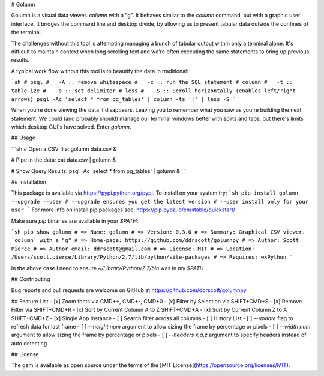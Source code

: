 # Golumn

Golumn is a visual data viewer. `column` with a "g". It behaves similar to the
`column` command, but with a graphic user interface. It bridges the command line
and desktop divide, by allowing us to present tabular data outside the confines
of the terminal.

The challenges without this tool is attempting managing a bunch of tabular
output within only a terminal alone. It's difficult to maintain context when
long scrolling text and we're often executing the same statements to bring up
previous results.

A typical work flow without this tool is to beautify the data in traditional:

```sh
# psql
#   -A :: remove whitespace
#   -c :: run the SQL statement
# column
#   -t :: table-ize
#   -s :: set delimiter
# less
#   -S :: Scroll horizontally (enables left/right arrows)
psql -Ac 'select * from pg_tables' | column -ts '|' | less -S
```

When you're done viewing the data it disappears. Leaving you to remember what
you saw as you're building the next statement. We could (and probably should)
manage our terminal windows better with splits and tabs, but there's limits
which desktop GUI's have solved. Enter `golumn`.

## Usage

```sh
# Open a CSV file:
golumn data.csv &

# Pipe in the data:
cat data.csv | golumn &

# Show Query Results:
psql -Ac 'select * from pg_tables' | golumn &
```

## Installation

This package is available via https://pypi.python.org/pypi.
To install on your system try:
```sh
pip install golumn --upgrade --user
# --upgrade ensures you get the latest version
# --user install only for your user
```
For more info on install pip packages see: https://pip.pypa.io/en/stable/quickstart/

Make sure `pip` binaries are available in your `$PATH`:

```sh
pip show golumn
# => Name: golumn
# => Version: 0.3.0
# => Summary: Graphical CSV viewer. `column` with a "g"
# => Home-page: https://github.com/ddrscott/golumnpy
# => Author: Scott Pierce
# => Author-email: ddrscott@gmail.com
# => License: MIT
# => Location: /Users/scott.pierce/Library/Python/2.7/lib/python/site-packages
# => Requires: wxPython
```

In the above case I need to ensure `~/Library/Python/2.7/bin` was in my `$PATH`


## Contributing

Bug reports and pull requests are welcome on GitHub at https://github.com/ddrscott/golumnpy

## Feature List
- [x] Zoom fonts via CMD++, CMD+-, CMD+0
- [x] Filter by Selection via SHIFT+CMD+S
- [x] Remove Filter via SHIFT+CMD+R
- [x] Sort by Current Column A to Z SHIFT+CMD+A
- [x] Sort by Current Column Z to A SHIFT+CMD+Z
- [x] Single App Instance
- [ ] Search filter across all columns
- [ ] History List
- [ ] `--update` flag to refresh data for last frame
- [ ] `--height num` argument to allow sizing the frame by percentage or pixels
- [ ] `--width num` argument to allow sizing the frame by percentage or pixels
- [ ] `--headers x,a,z` argument to specify headers instead of auto detecting

## License

The gem is available as open source under the terms of the [MIT License](https://opensource.org/licenses/MIT).


